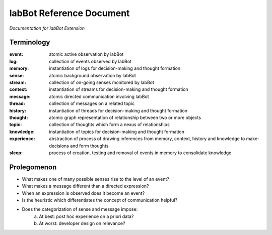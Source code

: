 =========================
labBot Reference Document
=========================
*Documentation for labBot Extension*

Terminology
-----------

:event: atomic active observation by labBot
:log: collection of events observed by labBot
:memory: instantiation of logs for decision-making and thought formation

:sense: atomic background observation by labBot
:stream: collection of on-going senses monitored by labBot
:context: instantiation of streams for decision-making and thought formation

:message: atomic directed communication involving labBot
:thread: collection of messages on a related topic
:history: instantiation of threads for decision-making and thought formation

:thought: atomic graph representation of relationship between two or more objects
:topic: collection of thoughts which form a nexus of relationships
:knowledge: instantiation of topics for decision-making and thought formation

:experience: abstraction of process of drawing inferences from memory, context, history and knowledge to make-decisions and form thoughts
:sleep: process of creation, testing and removal of events in memory to consolidate knowledge

Prolegomenon
------------

- What makes one of many possible senses rise to the level of an event?
- What makes a message different than a directed expression?
- When an expression is observed does it become an event?
- Is the heuristic which differentiates the concept of communication helpful?
- Does the categorization of sense and message impose:
    a. At best: post hoc experience on a priori data?
    b. At worst: developer design on relevance?